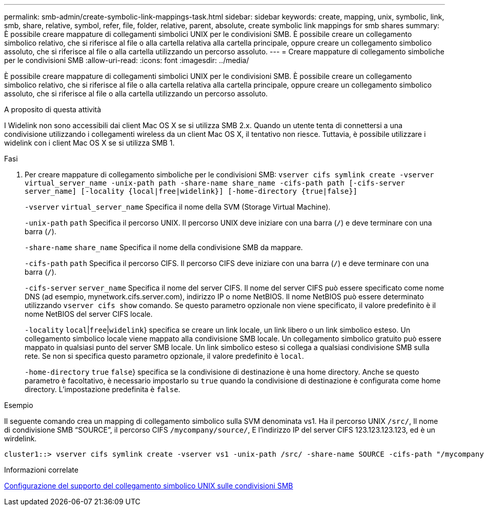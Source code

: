 ---
permalink: smb-admin/create-symbolic-link-mappings-task.html 
sidebar: sidebar 
keywords: create, mapping, unix, symbolic, link, smb, share, relative, symbol, refer, file, folder, relative, parent, absolute, create symbolic link mappings for smb shares 
summary: È possibile creare mappature di collegamenti simbolici UNIX per le condivisioni SMB. È possibile creare un collegamento simbolico relativo, che si riferisce al file o alla cartella relativa alla cartella principale, oppure creare un collegamento simbolico assoluto, che si riferisce al file o alla cartella utilizzando un percorso assoluto. 
---
= Creare mappature di collegamento simboliche per le condivisioni SMB
:allow-uri-read: 
:icons: font
:imagesdir: ../media/


[role="lead"]
È possibile creare mappature di collegamenti simbolici UNIX per le condivisioni SMB. È possibile creare un collegamento simbolico relativo, che si riferisce al file o alla cartella relativa alla cartella principale, oppure creare un collegamento simbolico assoluto, che si riferisce al file o alla cartella utilizzando un percorso assoluto.

.A proposito di questa attività
I Widelink non sono accessibili dai client Mac OS X se si utilizza SMB 2.x. Quando un utente tenta di connettersi a una condivisione utilizzando i collegamenti wireless da un client Mac OS X, il tentativo non riesce. Tuttavia, è possibile utilizzare i widelink con i client Mac OS X se si utilizza SMB 1.

.Fasi
. Per creare mappature di collegamento simboliche per le condivisioni SMB: `vserver cifs symlink create -vserver virtual_server_name -unix-path path -share-name share_name -cifs-path path [-cifs-server server_name] [-locality {local|free|widelink}] [-home-directory {true|false}]`
+
`-vserver` `virtual_server_name` Specifica il nome della SVM (Storage Virtual Machine).

+
`-unix-path` `path` Specifica il percorso UNIX. Il percorso UNIX deve iniziare con una barra (`/`) e deve terminare con una barra (`/`).

+
`-share-name` `share_name` Specifica il nome della condivisione SMB da mappare.

+
`-cifs-path` `path` Specifica il percorso CIFS. Il percorso CIFS deve iniziare con una barra (`/`) e deve terminare con una barra (`/`).

+
`-cifs-server` `server_name` Specifica il nome del server CIFS. Il nome del server CIFS può essere specificato come nome DNS (ad esempio, mynetwork.cifs.server.com), indirizzo IP o nome NetBIOS. Il nome NetBIOS può essere determinato utilizzando `vserver cifs show` comando. Se questo parametro opzionale non viene specificato, il valore predefinito è il nome NetBIOS del server CIFS locale.

+
`-locality`  `local`|`free`|`widelink`} specifica se creare un link locale, un link libero o un link simbolico esteso. Un collegamento simbolico locale viene mappato alla condivisione SMB locale. Un collegamento simbolico gratuito può essere mappato in qualsiasi punto del server SMB locale. Un link simbolico esteso si collega a qualsiasi condivisione SMB sulla rete. Se non si specifica questo parametro opzionale, il valore predefinito è `local`.

+
`-home-directory`  `true` `false`} specifica se la condivisione di destinazione è una home directory. Anche se questo parametro è facoltativo, è necessario impostarlo su `true` quando la condivisione di destinazione è configurata come home directory. L'impostazione predefinita è `false`.



.Esempio
Il seguente comando crea un mapping di collegamento simbolico sulla SVM denominata vs1. Ha il percorso UNIX `/src/`, Il nome di condivisione SMB "`SOURCE`", il percorso CIFS `/mycompany/source/`, E l'indirizzo IP del server CIFS 123.123.123.123, ed è un wirdelink.

[listing]
----
cluster1::> vserver cifs symlink create -vserver vs1 -unix-path /src/ -share-name SOURCE -cifs-path "/mycompany/source/" -cifs-server 123.123.123.123 -locality widelink
----
.Informazioni correlate
xref:configure-unix-symbolic-link-support-shares-task.adoc[Configurazione del supporto del collegamento simbolico UNIX sulle condivisioni SMB]
